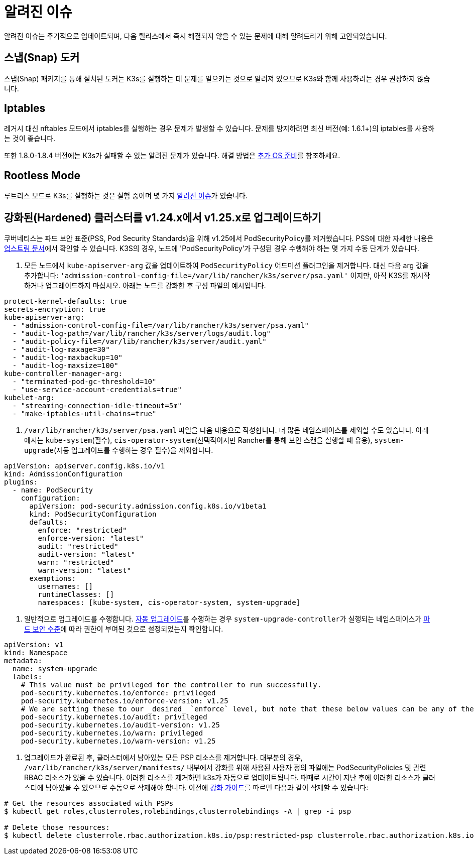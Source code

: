 = 알려진 이슈

알려진 이슈는 주기적으로 업데이트되며, 다음 릴리스에서 즉시 해결되지 않을 수 있는 문제에 대해 알려드리기 위해 고안되었습니다.

== 스냅(Snap) 도커

스냅(Snap) 패키지를 통해 설치된 도커는 K3s를 실행하는 데 문제를 일으키는 것으로 알려져 있으므로 K3s와 함께 사용하려는 경우 권장하지 않습니다.

== Iptables

레거시 대신 nftables 모드에서 iptables를 실행하는 경우 문제가 발생할 수 있습니다. 문제를 방지하려면 최신 버전(예: 1.6.1+)의 iptables를 사용하는 것이 좋습니다.

또한 1.8.0-1.8.4 버전에는 K3s가 실패할 수 있는 알려진 문제가 있습니다. 해결 방법은 link:./advanced.adoc#이전-iptables-버전[추가 OS 준비]를 참조하세요.

== Rootless Mode

루트리스 모드로 K3s를 실행하는 것은 실험 중이며 몇 가지 link:./advanced.adoc#known-issues-with-rootless-mode[알려진 이슈]가 있습니다.

[#hardened-125]
== 강화된(Hardened) 클러스터를 v1.24.x에서 v1.25.x로 업그레이드하기

쿠버네티스는 파드 보안 표준(PSS, Pod Security Standards)을 위해 v1.25에서 PodSecurityPolicy를 제거했습니다. PSS에 대한 자세한 내용은 https://kubernetes.io/ko/docs/concepts/security/pod-security-standards/[업스트림 문서]에서 확인할 수 있습니다. K3S의 경우, 노드에 'PodSecurityPolicy'가 구성된 경우 수행해야 하는 몇 가지 수동 단계가 있습니다.

. 모든 노드에서 `kube-apiserver-arg` 값을 업데이트하여 `PodSecurityPolicy` 어드미션 플러그인을 제거합니다. 대신 다음 arg 값을 추가합니다: `'admission-control-config-file=/var/lib/rancher/k3s/server/psa.yaml'` 이지만, 아직 K3S를 재시작하거나 업그레이드하지 마십시오. 아래는 노드를 강화한 후 구성 파일의 예시입니다.

[,yaml]
----
protect-kernel-defaults: true
secrets-encryption: true
kube-apiserver-arg:
  - "admission-control-config-file=/var/lib/rancher/k3s/server/psa.yaml"
  - "audit-log-path=/var/lib/rancher/k3s/server/logs/audit.log"
  - "audit-policy-file=/var/lib/rancher/k3s/server/audit.yaml"
  - "audit-log-maxage=30"
  - "audit-log-maxbackup=10"
  - "audit-log-maxsize=100"
kube-controller-manager-arg:
  - "terminated-pod-gc-threshold=10"
  - "use-service-account-credentials=true"
kubelet-arg:
  - "streaming-connection-idle-timeout=5m"
  - "make-iptables-util-chains=true"
----

. `/var/lib/rancher/k3s/server/psa.yaml` 파일을 다음 내용으로 작성합니다. 더 많은 네임스페이스를 제외할 수도 있습니다. 아래 예시는 `kube-system`(필수), `cis-operator-system`(선택적이지만 Rancher를 통해 보안 스캔을 실행할 때 유용), `system-upgrade`(자동 업그레이드를 수행하는 경우 필수)을 제외합니다.

[,yaml]
----
apiVersion: apiserver.config.k8s.io/v1
kind: AdmissionConfiguration
plugins:
  - name: PodSecurity
    configuration:
      apiVersion: pod-security.admission.config.k8s.io/v1beta1
      kind: PodSecurityConfiguration
      defaults:
        enforce: "restricted"
        enforce-version: "latest"
        audit: "restricted"
        audit-version: "latest"
        warn: "restricted"
        warn-version: "latest"
      exemptions:
        usernames: []
        runtimeClasses: []
        namespaces: [kube-system, cis-operator-system, system-upgrade]
----

. 일반적으로 업그레이드를 수행합니다. xref:./upgrades/automated.adoc[자동 업그레이드]를 수행하는 경우 ``system-upgrade-controller``가 실행되는 네임스페이스가 https://kubernetes.io/docs/concepts/security/pod-security-admission/#pod-security-levels[파드 보안 수준]에 따라 권한이 부여된 것으로 설정되었는지 확인합니다.

[,yaml]
----
apiVersion: v1
kind: Namespace
metadata:
  name: system-upgrade
  labels:
    # This value must be privileged for the controller to run successfully.
    pod-security.kubernetes.io/enforce: privileged
    pod-security.kubernetes.io/enforce-version: v1.25
    # We are setting these to our _desired_ `enforce` level, but note that these below values can be any of the available options.
    pod-security.kubernetes.io/audit: privileged
    pod-security.kubernetes.io/audit-version: v1.25
    pod-security.kubernetes.io/warn: privileged
    pod-security.kubernetes.io/warn-version: v1.25
----

. 업그레이드가 완료된 후, 클러스터에서 남아있는 모든 PSP 리소스를 제거합니다. 대부분의 경우, `/var/lib/rancher/k3s/server/manifests/` 내부에서 강화를 위해 사용된 사용자 정의 파일에는 PodSecurityPolicies 및 관련 RBAC 리소스가 있을 수 있습니다. 이러한 리소스를 제거하면 k3s가 자동으로 업데이트됩니다. 때때로 시간이 지난 후에 이러한 리소스가 클러스터에 남아있을 수 있으므로 수동으로 삭제해야 합니다. 이전에 xref:./security/hardening-guide.adoc[강화 가이드]를 따르면 다음과 같이 삭제할 수 있습니다:

[,sh]
----
# Get the resources associated with PSPs
$ kubectl get roles,clusterroles,rolebindings,clusterrolebindings -A | grep -i psp

# Delete those resources:
$ kubectl delete clusterrole.rbac.authorization.k8s.io/psp:restricted-psp clusterrole.rbac.authorization.k8s.io/psp:svclb-psp clusterrole.rbac.authorization.k8s.io/psp:system-unrestricted-psp clusterrolebinding.rbac.authorization.k8s.io/default:restricted-psp clusterrolebinding.rbac.authorization.k8s.io/system-unrestricted-node-psp-rolebinding && kubectl delete -n kube-system rolebinding.rbac.authorization.k8s.io/svclb-psp-rolebinding rolebinding.rbac.authorization.k8s.io/system-unrestricted-svc-acct-psp-rolebinding
----
